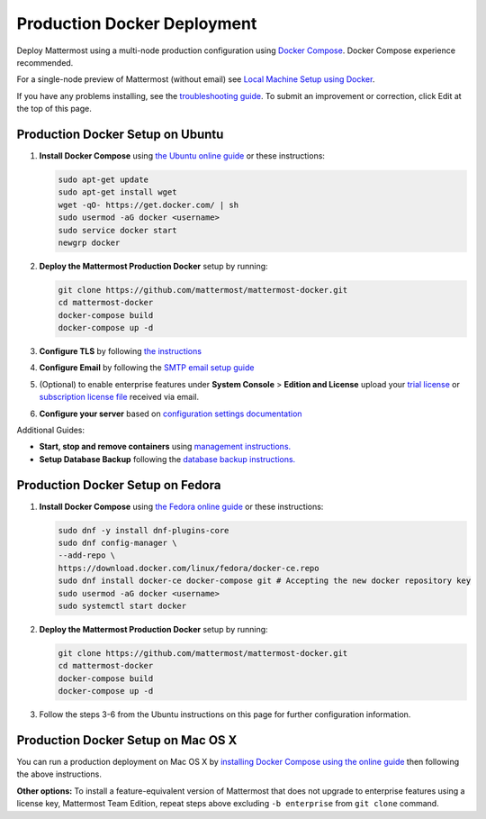 ..  _docker-local-machine:

Production Docker Deployment
==============================

Deploy Mattermost using a multi-node production configuration using `Docker Compose <https://docs.docker.com/compose/>`_. Docker Compose experience recommended.

For a single-node preview of Mattermost (without email) see `Local Machine Setup using Docker <http://docs.mattermost.com/install/docker-local-machine.html>`_.

If you have any problems installing, see the `troubleshooting guide <https://www.mattermost.org/troubleshoot/>`_. To submit an improvement or correction, click Edit at the top of this page.

Production Docker Setup on Ubuntu
----------------------------------------------------

1. **Install Docker Compose** using `the Ubuntu online guide <https://docs.docker.com/installation/ubuntulinux/>`_ or these instructions:

   .. code:: bash

       sudo apt-get update
       sudo apt-get install wget
       wget -qO- https://get.docker.com/ | sh
       sudo usermod -aG docker <username>
       sudo service docker start
       newgrp docker

2. **Deploy the Mattermost Production Docker** setup by running:

   .. code:: bash

       git clone https://github.com/mattermost/mattermost-docker.git
       cd mattermost-docker
       docker-compose build
       docker-compose up -d

3. **Configure TLS** by following `the instructions <https://github.com/mattermost/mattermost-docker#install-with-ssl-certificate>`_

4. **Configure Email** by following the `SMTP email setup guide <http://docs.mattermost.com/install/smtp-email-setup.html>`_

5. (Optional) to enable enterprise features under **System Console** > **Edition and License** upload your `trial license <https://about.mattermost.com/trial/>`_ or `subscription license file <https://about.mattermost.com/pricing/>`_ received via email.

6. **Configure your server** based on `configuration settings documentation <http://docs.mattermost.com/administration/config-settings.html>`_

Additional Guides:

- **Start, stop and remove containers** using `management instructions. <https://github.com/mattermost/mattermost-docker/#startingstopping>`_

- **Setup Database Backup** following the `database backup instructions. <https://github.com/mattermost/mattermost-docker/#database-backup>`_

Production Docker Setup on Fedora
----------------------------------------------------

1. **Install Docker Compose** using `the Fedora online guide <https://fedoraproject.org/wiki/Docker>`_ or these instructions:

   .. code:: bash

       sudo dnf -y install dnf-plugins-core
       sudo dnf config-manager \
       --add-repo \
       https://download.docker.com/linux/fedora/docker-ce.repo
       sudo dnf install docker-ce docker-compose git # Accepting the new docker repository key
       sudo usermod -aG docker <username>
       sudo systemctl start docker

2. **Deploy the Mattermost Production Docker** setup by running:

   .. code:: bash

       git clone https://github.com/mattermost/mattermost-docker.git
       cd mattermost-docker
       docker-compose build
       docker-compose up -d

3. Follow the steps 3-6 from the Ubuntu instructions on this page for further configuration information. 

Production Docker Setup on Mac OS X
------------------------------------------------------------

You can run a production deployment on Mac OS X by `installing Docker Compose using the online guide <http://docs.docker.com/installation/mac/>`_ then following the above instructions.

**Other options:** To install a feature-equivalent version of Mattermost that does not upgrade to enterprise features using a license key, Mattermost Team Edition, repeat steps above excluding ``-b enterprise`` from ``git clone`` command.

